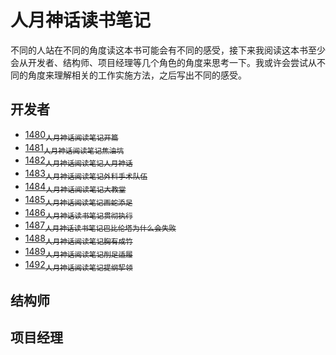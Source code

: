 * 人月神话读书笔记
不同的人站在不同的角度读这本书可能会有不同的感受，接下来我阅读这本书至少会从开发者、结构师、项目经理等几个角色的角度来思考一下。我或许会尝试从不同的角度来理解相关的工作实施方法，之后写出不同的感受。
** 开发者
- [[https://blog.csdn.net/grey_csdn/article/details/127172362][1480_人月神话阅读笔记_开篇]]
- [[https://blog.csdn.net/grey_csdn/article/details/127179709][1481_人月神话阅读笔记_焦油坑]]
- [[https://blog.csdn.net/grey_csdn/article/details/127193233][1482_人月神话阅读笔记_人月神话]]
- [[https://blog.csdn.net/grey_csdn/article/details/127215628][1483_人月神话阅读笔记_外科手术队伍]]
- [[https://blog.csdn.net/grey_csdn/article/details/127234887][1484_人月神话阅读笔记_大教堂]]
- [[https://blog.csdn.net/grey_csdn/article/details/127237173][1485_人月神话阅读笔记_画蛇添足]]
- [[https://blog.csdn.net/grey_csdn/article/details/127253672][1486_人月神话读书笔记_贯彻执行]]
- [[https://blog.csdn.net/grey_csdn/article/details/127253750][1487_人月神话读书笔记_巴比伦塔为什么会失败]]
- [[https://blog.csdn.net/grey_csdn/article/details/127273745][1488_人月神话阅读笔记_胸有成竹]]
- [[https://blog.csdn.net/grey_csdn/article/details/127289555][1489_人月神话阅读笔记_削足适履]]
- [[https://blog.csdn.net/grey_csdn/article/details/127331694][1492_人月神话阅读笔记_提纲挈领]]
** 结构师
** 项目经理
